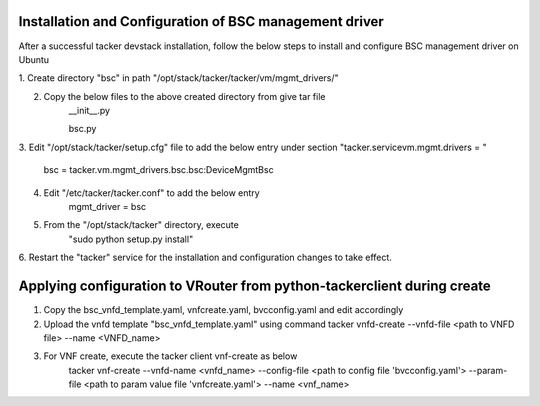 ==========================================================
Installation and Configuration of BSC management driver
==========================================================

After a successful tacker devstack installation, follow the below steps to
install and configure BSC management driver on Ubuntu

1. Create directory "bsc" in path 
"/opt/stack/tacker/tacker/vm/mgmt_drivers/"

2. Copy the below files to the above created directory from give tar file
    __init__.py

    bsc.py
    
3. Edit "/opt/stack/tacker/setup.cfg" file to add the below entry under
section "tacker.servicevm.mgmt.drivers = "

    bsc = tacker.vm.mgmt_drivers.bsc.bsc:DeviceMgmtBsc
    
4. Edit "/etc/tacker/tacker.conf" to add the below entry
    mgmt_driver = bsc
    
5. From the "/opt/stack/tacker" directory, execute
    "sudo python setup.py install"
    
6. Restart the "tacker" service for the installation and configuration
changes to take effect.

========================================================================
Applying configuration to VRouter from python-tackerclient during create
========================================================================
1. Copy the bsc_vnfd_template.yaml, vnfcreate.yaml, bvcconfig.yaml and edit accordingly

2. Upload the vnfd template "bsc_vnfd_template.yaml" using command
   tacker vnfd-create --vnfd-file <path to VNFD file> --name <VNFD_name>

3. For VNF create, execute the tacker client vnf-create as below
    tacker vnf-create --vnfd-name <vnfd_name> --config-file <path to config file 'bvcconfig.yaml'> --param-file <path to param value file 'vnfcreate.yaml'> --name <vnf_name>
